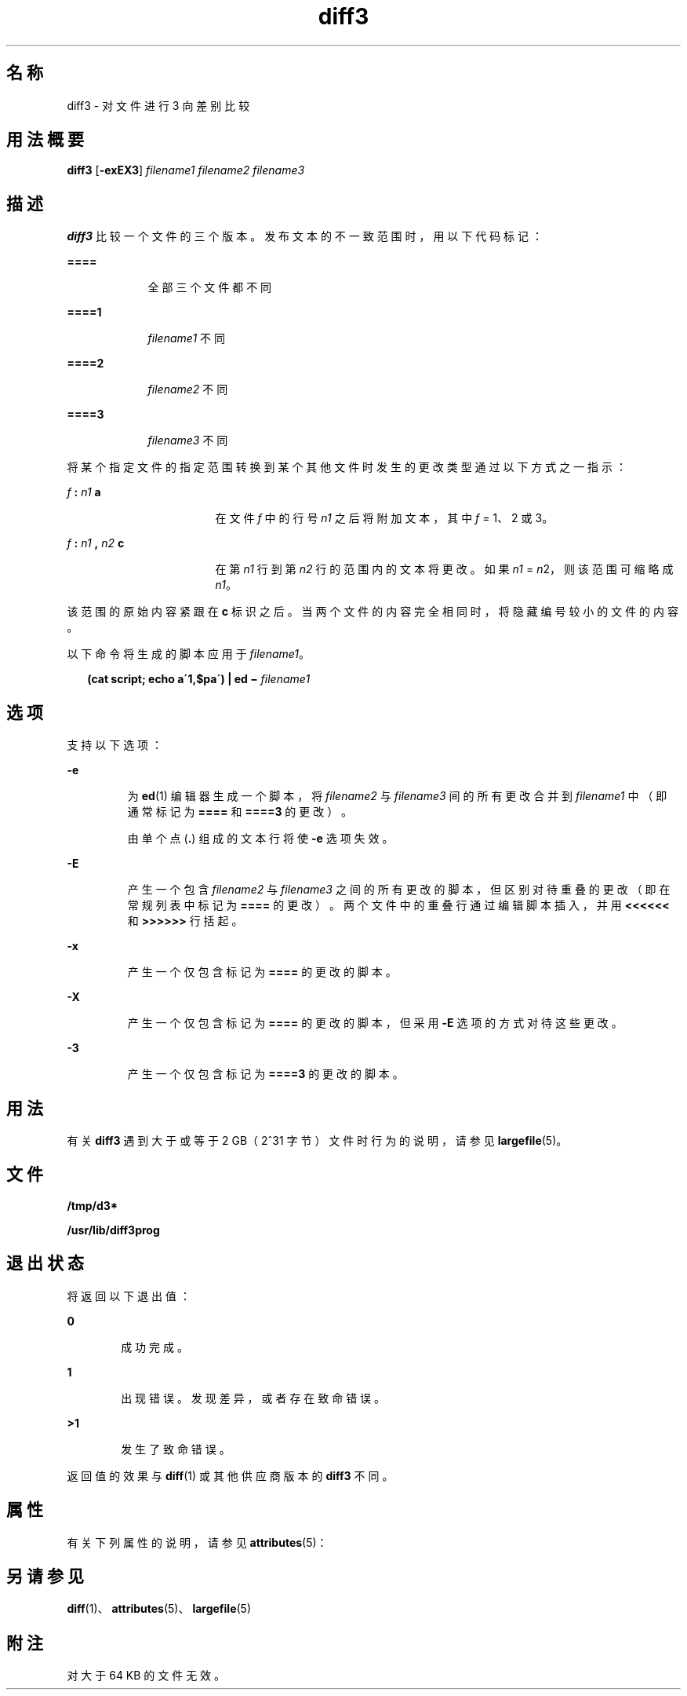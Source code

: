 '\" te
.\"  Copyright 1989 AT&T Copyright (c) 2005, Sun Microsystems, Inc. All Rights Reserved
.TH diff3 1 "2005 年 11 月 7 日" "SunOS 5.11" "用户命令"
.SH 名称
diff3 \- 对文件进行 3 向差别比较
.SH 用法概要
.LP
.nf
\fBdiff3\fR [\fB-exEX3\fR] \fIfilename1\fR \fIfilename2\fR \fIfilename3\fR
.fi

.SH 描述
.sp
.LP
\fBdiff3\fR 比较一个文件的三个版本。发布文本的不一致范围时，用以下代码标记：
.sp
.ne 2
.mk
.na
\fB\fB====\fR\fR
.ad
.RS 9n
.rt  
全部三个文件都不同
.RE

.sp
.ne 2
.mk
.na
\fB\fB====1\fR\fR
.ad
.RS 9n
.rt  
\fIfilename1\fR 不同
.RE

.sp
.ne 2
.mk
.na
\fB\fB====2\fR\fR
.ad
.RS 9n
.rt  
\fIfilename2\fR 不同
.RE

.sp
.ne 2
.mk
.na
\fB\fB====3\fR\fR
.ad
.RS 9n
.rt  
\fIfilename3\fR 不同
.RE

.sp
.LP
将某个指定文件的指定范围转换到某个其他文件时发生的更改类型通过以下方式之一指示：
.sp
.ne 2
.mk
.na
\fB\fIf\fR\fB : \fR\fIn1\fR\fB a\fR\fR
.ad
.RS 17n
.rt  
在文件 \fIf\fR 中的行号 \fIn1\fR 之后将附加文本，其中 \fIf\fR = 1、2 或 3。
.RE

.sp
.ne 2
.mk
.na
\fB\fIf\fR\fB : \fR\fIn1\fR\fB , \fR\fIn2\fR\fB c\fR\fR
.ad
.RS 17n
.rt  
在第 \fIn1\fR 行到第 \fIn2\fR 行的范围内的文本将更改。如果 \fIn1\fR = \fIn\fR2，则该范围可缩略成 \fIn1\fR。
.RE

.sp
.LP
该范围的原始内容紧跟在 \fBc\fR 标识之后。当两个文件的内容完全相同时，将隐藏编号较小的文件的内容。
.sp
.LP
以下命令将生成的脚本应用于 \fIfilename1\fR。
.sp
.in +2
.nf
\fB(cat script; echo a\'1,$pa\') | ed \(mi \fR\fIfilename1\fR
.fi
.in -2
.sp

.SH 选项
.sp
.LP
支持以下选项： 
.sp
.ne 2
.mk
.na
\fB\fB-e\fR \fR
.ad
.RS 7n
.rt  
为 \fBed\fR(1) 编辑器生成一个脚本，将 \fIfilename2\fR 与 \fIfilename3\fR 间的所有更改合并到 \fIfilename1\fR 中（即通常标记为 \fB====\fR 和 \fB====3\fR 的更改）。
.sp
由单个点 (\fB\&.\fR) 组成的文本行将使 \fB-e\fR 选项失效。
.RE

.sp
.ne 2
.mk
.na
\fB\fB-E\fR \fR
.ad
.RS 7n
.rt  
产生一个包含 \fIfilename2\fR 与 \fIfilename3\fR 之间的所有更改的脚本，但区别对待重叠的更改（即在常规列表中标记为 \fB====\fR 的更改）。两个文件中的重叠行通过编辑脚本插入，并用 \fB<<<<<<\fR 和 \fB>>>>>>\fR 行括起。
.RE

.sp
.ne 2
.mk
.na
\fB\fB-x\fR\fR
.ad
.RS 7n
.rt  
产生一个仅包含标记为 \fB====\fR 的更改的脚本。
.RE

.sp
.ne 2
.mk
.na
\fB\fB-X\fR \fR
.ad
.RS 7n
.rt  
产生一个仅包含标记为 \fB====\fR 的更改的脚本，但采用 \fB-E\fR 选项的方式对待这些更改。
.RE

.sp
.ne 2
.mk
.na
\fB\fB-3\fR\fR
.ad
.RS 7n
.rt  
产生一个仅包含标记为 \fB====3\fR 的更改的脚本。
.RE

.SH 用法
.sp
.LP
有关 \fBdiff3\fR 遇到大于或等于 2 GB（2^31 字节）文件时行为的说明，请参见 \fBlargefile\fR(5)。
.SH 文件
.sp
.ne 2
.mk
.na
\fB\fB/tmp/d3*\fR \fR
.ad
.RS 23n
.rt  

.RE

.sp
.ne 2
.mk
.na
\fB\fB/usr/lib/diff3prog\fR \fR
.ad
.RS 23n
.rt  

.RE

.SH 退出状态
.sp
.LP
将返回以下退出值：
.sp
.ne 2
.mk
.na
\fB\fB0\fR\fR
.ad
.RS 6n
.rt  
成功完成。 
.RE

.sp
.ne 2
.mk
.na
\fB\fB1\fR\fR
.ad
.RS 6n
.rt  
出现错误。发现差异，或者存在致命错误。
.RE

.sp
.ne 2
.mk
.na
\fB\fB>1\fR\fR
.ad
.RS 6n
.rt  
发生了致命错误。
.RE

.sp
.LP
返回值的效果与 \fBdiff\fR(1) 或其他供应商版本的 \fBdiff3\fR 不同。
.SH 属性
.sp
.LP
有关下列属性的说明，请参见 \fBattributes\fR(5)：
.sp

.sp
.TS
tab() box;
cw(2.75i) |cw(2.75i) 
lw(2.75i) |lw(2.75i) 
.
属性类型属性值
_
可用性system/core-os
_
CSIEnabled（已启用）
.TE

.SH 另请参见
.sp
.LP
\fBdiff\fR(1)、\fBattributes\fR(5)、\fBlargefile\fR(5)
.SH 附注
.sp
.LP
对大于 64 KB 的文件无效。
